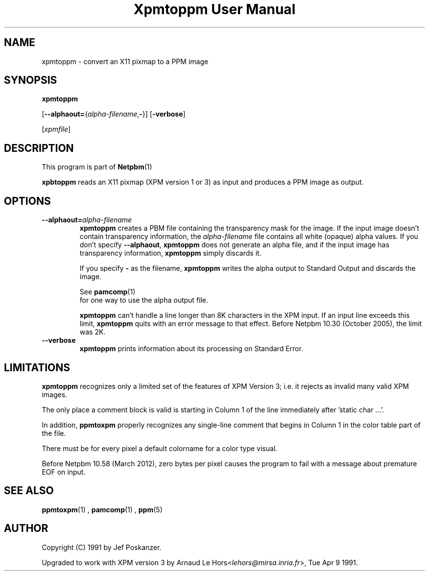\
.\" This man page was generated by the Netpbm tool 'makeman' from HTML source.
.\" Do not hand-hack it!  If you have bug fixes or improvements, please find
.\" the corresponding HTML page on the Netpbm website, generate a patch
.\" against that, and send it to the Netpbm maintainer.
.TH "Xpmtoppm User Manual" 0 "31 December 2011" "netpbm documentation"

.SH NAME

xpmtoppm - convert an X11 pixmap to a PPM image

.UN synopsis
.SH SYNOPSIS

\fBxpmtoppm\fP

[\fB--alphaout=\fP{\fIalpha-filename\fP,\fB-\fP}]
[\fB-verbose\fP]

[\fIxpmfile\fP]

.UN description
.SH DESCRIPTION
.PP
This program is part of
.BR Netpbm (1)
.
.PP
\fBxpbtoppm\fP reads an X11 pixmap (XPM version 1 or 3) as input
and produces a PPM image as output.

.UN options
.SH OPTIONS


.TP
\fB--alphaout=\fP\fIalpha-filename\fP
\fBxpmtoppm\fP creates a PBM file containing the transparency
mask for the image.  If the input image doesn't contain transparency
information, the \fIalpha-filename\fP file contains all white
(opaque) alpha values.  If you don't specify \fB--alphaout\fP,
\fBxpmtoppm\fP does not generate an alpha file, and if the input
image has transparency information, \fBxpmtoppm\fP simply discards
it.
.sp
If you specify \fB-\fP as the filename, \fBxpmtoppm\fP writes the
alpha output to Standard Output and discards the image.
.sp
See
.BR pamcomp (1)
 for one way to use
the alpha output file.
.sp
\fBxpmtoppm\fP can't handle a line longer than 8K characters in
the XPM input.  If an input line exceeds this limit,
\fBxpmtoppm\fP quits with an error message to that effect.  Before
Netpbm 10.30 (October 2005), the limit was 2K.

.TP
\fB--verbose\fP
\fBxpmtoppm\fP prints information about its processing on Standard Error.



.UN limitations
.SH LIMITATIONS
.PP
\fBxpmtoppm\fP recognizes only a limited set of the features of XPM
Version 3; i.e. it rejects as invalid many valid XPM images.
.PP
The only place a comment block is valid is starting in Column 1 of the
line immediately after 'static char ...'.
.PP
In addition, \fBppmtoxpm\fP properly recognizes any single-line
comment that begins in Column 1 in the color table part of the file.
.PP
There must be for every pixel a default colorname for a color type visual.
.PP
Before Netpbm 10.58 (March 2012), zero bytes per pixel causes the program
to fail with a message about premature EOF on input.

.UN seealso
.SH SEE ALSO
.BR ppmtoxpm (1)
,
.BR pamcomp (1)
,
.BR ppm (5)


.UN author
.SH AUTHOR
.PP
Copyright (C) 1991 by Jef Poskanzer.
.PP
Upgraded to work with XPM version 3 by Arnaud Le
Hors<\fIlehors@mirsa.inria.fr\fP>,
Tue Apr 9 1991.
